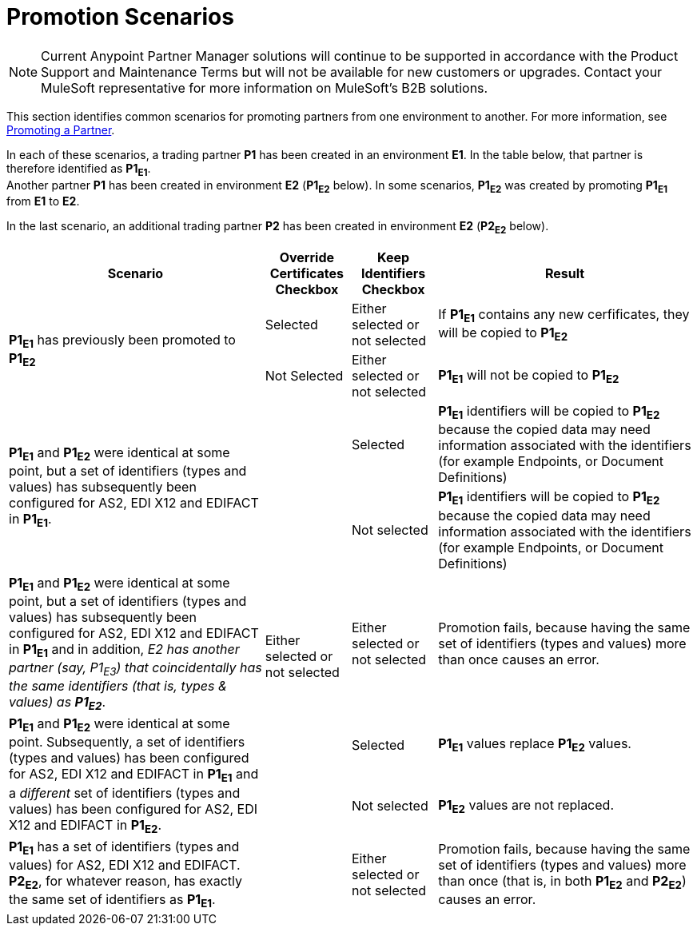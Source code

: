 = Promotion Scenarios

NOTE: Current Anypoint Partner Manager solutions will continue to be supported in accordance with the Product Support and Maintenance Terms  but will not be available for new customers or upgrades. Contact your MuleSoft representative for more information on MuleSoft's B2B solutions.

This section identifies common scenarios for promoting partners from one environment to another. For more information, see  link:/anypoint-b2b/partner-configuration#promoting-a-partner[Promoting a Partner].


In each of these scenarios, a trading partner *P1* has been created in an environment *E1*. In the table below, that partner is therefore identified as *P1~E1~*. +
Another partner *P1* has been created in environment *E2* (*P1~E2~* below). In some scenarios, *P1~E2~* was created by promoting *P1~E1~* from *E1* to *E2*.

In the last scenario, an additional trading partner *P2* has been created in environment *E2* (*P2~E2~* below).


[%header,cols="3,1,1,3"]
[grid=all]
|===

|Scenario
|Override +
Certificates +
Checkbox
|Keep +
Identifiers +
Checkbox
|Result

.2+.^|*P1~E1~* has previously been promoted to *P1~E2~*
|Selected
|Either selected or not selected
|If *P1~E1~* contains any new cerfificates, they will be copied to *P1~E2~*

|Not Selected
|Either selected or not selected
|*P1~E1~* will not be copied to *P1~E2~*



.2+.^|*P1~E1~* and *P1~E2~* were identical at some point, but a set of identifiers (types and values) has subsequently been configured for AS2, EDI X12 and EDIFACT in *P1~E1~*.
.6+.^|Either selected or not selected
|Selected
|*P1~E1~* identifiers will be copied to *P1~E2~* because the copied data may need  information associated with the identifiers (for example Endpoints, or Document Definitions)

|Not selected
|*P1~E1~* identifiers will be copied to *P1~E2~* because the copied data may need  information associated with the identifiers (for example Endpoints, or Document Definitions)



|*P1~E1~* and *P1~E2~* were identical at some point, but a set of identifiers (types and values) has subsequently been configured for AS2, EDI X12 and EDIFACT in *P1~E1~* and in addition, _E2 has another partner (say, P1~E3~) that coincidentally has the same identifiers (that is, types & values) as **P1~E2~**_.
|Either selected or not selected
|Promotion fails, because having the same set of identifiers (types and values) more than once causes an error.



.2+.^|*P1~E1~* and *P1~E2~* were identical at some point. Subsequently, a set of identifiers (types and values) has  been configured for AS2, EDI X12 and EDIFACT in *P1~E1~* and a _different_ set  of identifiers (types and values) has  been configured for AS2, EDI X12 and EDIFACT in *P1~E2~*.
|Selected
|*P1~E1~* values replace *P1~E2~* values.


|Not selected
|*P1~E2~* values are not replaced.



|*P1~E1~* has a set of identifiers (types and values) for AS2, EDI X12 and EDIFACT. +
*P2~E2~*, for whatever reason, has exactly the same set of identifiers as *P1~E1~*.
|Either selected or not selected
|Promotion fails, because having the same set of identifiers (types and values) more than once (that is, in both *P1~E2~* and *P2~E2~*) causes an error.



|===
